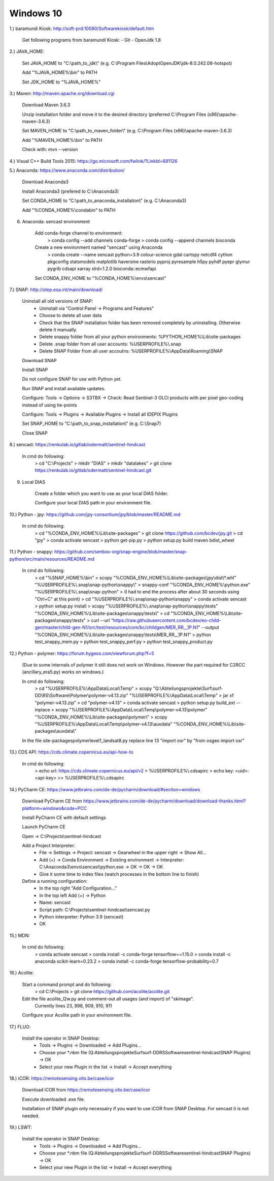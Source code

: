 .. _windows10install:

------------------------------------------------------------------------------------------
Windows 10
------------------------------------------------------------------------------------------

1.) baramundi Kiosk: http://soft-prd:10080/Softwarekiosk/default.htm

	Get following programs from baramundi Kiosk:
	- Git
	- OpenJdk 1.8


2.) JAVA_HOME:

	Set JAVA_HOME to "C:\\path_to_jdk\\" (e.g. C:\\Program Files\\AdoptOpenJDK\\jdk-8.0.242.08-hotspot)

	Add "%JAVA_HOME%\\bin" to PATH

	Set JDK_HOME to "%JAVA_HOME%"


3.) Maven: http://maven.apache.org/download.cgi

	Download Maven 3.6.3

	Unzip installation folder and move it to the desired directory (preferred C:\\Program Files (x86)\\apache-maven-3.6.3)

	Set MAVEN_HOME to "C:\\path_to_maven_folder\\" (e.g. C:\\Program Files (x86)\\apache-maven-3.6.3)

	Add "%MAVEN_HOME%\\bin" to PATH

	Check with: mvn --version


4.) Visual C++ Build Tools 2015: https://go.microsoft.com/fwlink/?LinkId=691126


5.) Anaconda: https://www.anaconda.com/distribution/

	Download Anaconda3

	Install Anaconda3 (prefered to C:\\Anaconda3)

	Set CONDA_HOME to "C:\\path_to_anaconda_installation\\" (e.g. C:\\Anaconda3)

	Add "%CONDA_HOME%\\condabin" to PATH


6. Anaconda: sencast environment

	Add conda-forge channel to environment:
		> conda config --add channels conda-forge
		> conda config --append channels bioconda

	Create a new environment named "sencast" using Anaconda
		> conda create --name sencast python=3.9 colour-science gdal cartopy netcdf4 cython pkgconfig statsmodels matplotlib haversine rasterio pyproj pyresample h5py pyhdf pyepr glymur pygrib cdsapi xarray xlrd=1.2.0 bioconda::ecmwfapi

	Set CONDA_ENV_HOME to "%CONDA_HOME%\\envs\\sencast"


7.) SNAP: http://step.esa.int/main/download/

	Uninstall all old versions of SNAP:
		- Uninstall via "Control Panel -> Programs and Features"
		- Choose to delete all user data
		- Check that the SNAP installation folder has been removed completely by uninstalling. Otherwise delete it manually.
		- Delete snappy folder from all your python environments: %PYTHON_HOME%\\Lib\\site-packages
		- Delete .snap folder from all user accounts: %USERPROFILE%\\.snap
		- Delete SNAP Folder from all user accoutns: %USERPROFILE%\\AppData\\Roaming\\SNAP

	Download SNAP

	Install SNAP

	Do not configure SNAP for use with Python yet.

	Run SNAP and install available updates.

	Configure: Tools -> Options -> S3TBX -> Check: Read Sentinel-3 OLCI products with per pixel geo-coding instead of using tie-points

	Configure: Tools -> Plugins -> Available Plugins -> Install all IDEPIX Plugins

	Set SNAP_HOME to "C:\\path_to_snap_installation\\" (e.g. C:\\Snap7)

	Close SNAP


8.) sencast: https://renkulab.io/gitlab/odermatt/sentinel-hindcast

	In cmd do following:
		> cd "C:\\Projects"
		> mkdir "DIAS"
		> mkdir "datalakes"
		> git clone https://renkulab.io/gitlab/odermatt/sentinel-hindcast.git


9. Local DIAS

	Create a folder which you want to use as your local DIAS folder.
	
	Configure your local DIAS path in your environment file.


10.) Python - jpy: https://github.com/jpy-consortium/jpy/blob/master/README.md

	In cmd do following:
		> cd "%CONDA_ENV_HOME%\\Lib\\site-packages"
		> git clone https://github.com/bcdev/jpy.git
		> cd "jpy"
		> conda activate sencast
		> python get-pip.py
		> python setup.py build maven bdist_wheel


11.) Python - snappy: https://github.com/senbox-org/snap-engine/blob/master/snap-python/src/main/resources/README.md

	In cmd do following:
		> cd "%SNAP_HOME%\\bin"
		> xcopy "%CONDA_ENV_HOME%\\Lib\\site-packages\\jpy\\dist\\*.whl" "%USERPROFILE%\\.snap\\snap-python\\snappy\\"
		> snappy-conf "%CONDA_ENV_HOME%\\python.exe" "%USERPROFILE%\\.snap\\snap-python"
		> (I had to end the process after about 30 seconds using "Ctrl+C" at this point)
		> cd "%USERPROFILE%\\.snap\\snap-python\\snappy"
		> conda activate sencast
		> python setup.py install
		> xcopy "%USERPROFILE%\\.snap\\snap-python\\snappy\\tests" "%CONDA_ENV_HOME%\\Lib\\site-packages\\snappy\\tests\\"
		> cd "%CONDA_ENV_HOME%\\Lib\\site-packages\\snappy\\tests"
		> curl --url "https://raw.githubusercontent.com/bcdev/eo-child-gen/master/child-gen-N1/src/test/resources/com/bc/childgen/MER_RR__1P.N1" --output "%CONDA_ENV_HOME%\\Lib\\site-packages\\snappy\\tests\\MER_RR__1P.N1"
		> python test_snappy_mem.py
		> python test_snappy_perf.py
		> python test_snappy_product.py


12.) Python - polymer: https://forum.hygeos.com/viewforum.php?f=5

	(Due to some internals of polymer it still does not work on Windows. However the part required for C2RCC (ancillary_era5.py) works on windows.)

	In cmd do following:
		> cd "%USERPROFILE%\\AppData\\Local\\Temp"
		> xcopy "Q:\\Abteilungsprojekte\\Surf\\surf-DD\\RS\\Software\\Polymer\\polymer-v4.13.zip" "%USERPROFILE%\\AppData\\Local\\Temp"
		> jar xf "polymer-v4.13.zip"
		> cd "polymer-v4.13"
		> conda activate sencast
		> python setup.py build_ext --inplace
		> xcopy "%USERPROFILE%\\AppData\\Local\\Temp\\polymer-v4.13\\polymer" "%CONDA_ENV_HOME%\\Lib\\site-packages\\polymer\\"
		> xcopy "%USERPROFILE%\\AppData\\Local\\Temp\\polymer-v4.13\\auxdata" "%CONDA_ENV_HOME%\\Lib\\site-packages\\auxdata\\"
		
	In the file site-packages\polymer\level1_landsat8.py replace line 13 "import osr" by "from osgeo import osr"


13.) CDS API: https://cds.climate.copernicus.eu/api-how-to

	In cmd do following:
		> echo url: https://cds.climate.copernicus.eu/api/v2 > %USERPROFILE%\\.cdsapirc
		> echo key: <uid>:<api-key> >> %USERPROFILE%\\.cdsapirc


14.) PyCharm CE: https://www.jetbrains.com/de-de/pycharm/download/#section=windows

	Download PyCharm CE from https://www.jetbrains.com/de-de/pycharm/download/download-thanks.html?platform=windows&code=PCC

	Install PyCharm CE with default settings

	Launch PyCharm CE

	Open -> C:\\Projects\\sentinel-hindcast

	Add a Project Interpreter:
		- File -> Settings -> Project: sencast -> Gearwheel in the upper right -> Show All...
		- Add (+) -> Conda Environment -> Existing environment -> Interpreter: C:\\Anaconda3\\envs\\sencast\\python.exe -> OK -> OK -> OK
		- Give it some time to index files (watch processes in the bottom line to finish)

	Define a running configuration:
		- In the top right "Add Configuration..."
		- In the top left Add (+) -> Python
		- Name: sencast
		- Script path: C:\\Projects\\sentinel-hindcast\\sencast.py
		- Python interpreter: Python 3.9 (sencast)
		- OK


15.) MDN:

	In cmd do following:
		> conda activate sencast
		> conda install -c conda-forge tensorflow==1.15.0
		> conda install -c anaconda scikit-learn=0.23.2
		> conda install -c conda-forge tensorflow-probability=0.7


16.) Acolite:

	Start a command prompt and do following:
		> cd C:\\Projects
		> git clone https://github.com/acolite/acolite.git
		
	Edit the file acolite_l2w.py and comment-out all usages (and import) of "skimage".
		Currently lines 23, 898, 909, 910, 911
	
	Configure your Acolite path in your environment file.


17.) FLUO:
	
	Install the operator in SNAP Desktop:
		- Tools -> Plugins -> Downloaded -> Add Plugins...
		- Choose your *.nbm file (Q:\Abteilungsprojekte\Surf\surf-DD\RS\Software\sentinel-hindcast\SNAP Plugins) -> OK
		- Select your new Plugin in the list -> Install -> Accept everything


18.) iCOR: https://remotesensing.vito.be/case/icor

	Download iCOR from https://remotesensing.vito.be/case/icor
	
	Execute downloaded .exe file.
	
	Installation of SNAP plugin only necessairy if you want to use iCOR from SNAP Desktop. For sencast it is not needed.



19.) LSWT:
	
	Install the operator in SNAP Desktop:
		- Tools -> Plugins -> Downloaded -> Add Plugins...
		- Choose your *.nbm file (Q:\Abteilungsprojekte\Surf\surf-DD\RS\Software\sentinel-hindcast\SNAP Plugins) -> OK
		- Select your new Plugin in the list -> Install -> Accept everything